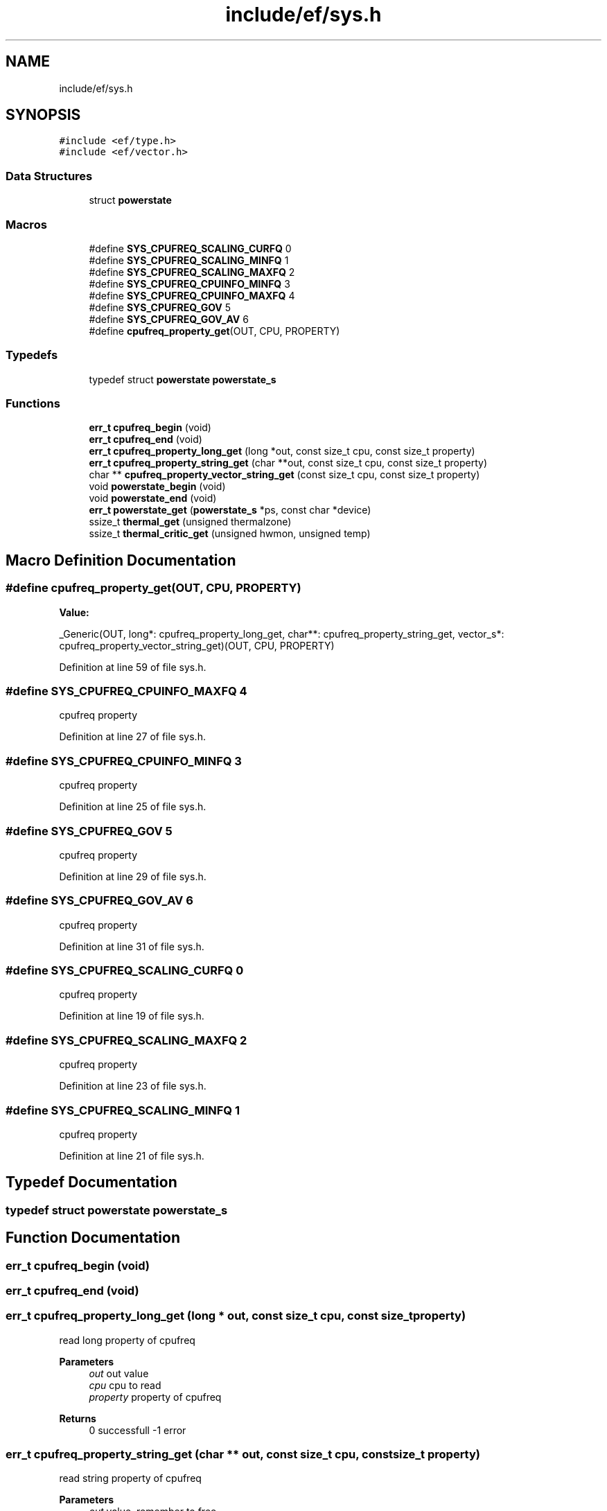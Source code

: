 .TH "include/ef/sys.h" 3 "Thu Apr 23 2020" "Version 0.4.5" "Easy Framework" \" -*- nroff -*-
.ad l
.nh
.SH NAME
include/ef/sys.h
.SH SYNOPSIS
.br
.PP
\fC#include <ef/type\&.h>\fP
.br
\fC#include <ef/vector\&.h>\fP
.br

.SS "Data Structures"

.in +1c
.ti -1c
.RI "struct \fBpowerstate\fP"
.br
.in -1c
.SS "Macros"

.in +1c
.ti -1c
.RI "#define \fBSYS_CPUFREQ_SCALING_CURFQ\fP   0"
.br
.ti -1c
.RI "#define \fBSYS_CPUFREQ_SCALING_MINFQ\fP   1"
.br
.ti -1c
.RI "#define \fBSYS_CPUFREQ_SCALING_MAXFQ\fP   2"
.br
.ti -1c
.RI "#define \fBSYS_CPUFREQ_CPUINFO_MINFQ\fP   3"
.br
.ti -1c
.RI "#define \fBSYS_CPUFREQ_CPUINFO_MAXFQ\fP   4"
.br
.ti -1c
.RI "#define \fBSYS_CPUFREQ_GOV\fP   5"
.br
.ti -1c
.RI "#define \fBSYS_CPUFREQ_GOV_AV\fP   6"
.br
.ti -1c
.RI "#define \fBcpufreq_property_get\fP(OUT,  CPU,  PROPERTY)"
.br
.in -1c
.SS "Typedefs"

.in +1c
.ti -1c
.RI "typedef struct \fBpowerstate\fP \fBpowerstate_s\fP"
.br
.in -1c
.SS "Functions"

.in +1c
.ti -1c
.RI "\fBerr_t\fP \fBcpufreq_begin\fP (void)"
.br
.ti -1c
.RI "\fBerr_t\fP \fBcpufreq_end\fP (void)"
.br
.ti -1c
.RI "\fBerr_t\fP \fBcpufreq_property_long_get\fP (long *out, const size_t cpu, const size_t property)"
.br
.ti -1c
.RI "\fBerr_t\fP \fBcpufreq_property_string_get\fP (char **out, const size_t cpu, const size_t property)"
.br
.ti -1c
.RI "char ** \fBcpufreq_property_vector_string_get\fP (const size_t cpu, const size_t property)"
.br
.ti -1c
.RI "void \fBpowerstate_begin\fP (void)"
.br
.ti -1c
.RI "void \fBpowerstate_end\fP (void)"
.br
.ti -1c
.RI "\fBerr_t\fP \fBpowerstate_get\fP (\fBpowerstate_s\fP *ps, const char *device)"
.br
.ti -1c
.RI "ssize_t \fBthermal_get\fP (unsigned thermalzone)"
.br
.ti -1c
.RI "ssize_t \fBthermal_critic_get\fP (unsigned hwmon, unsigned temp)"
.br
.in -1c
.SH "Macro Definition Documentation"
.PP 
.SS "#define cpufreq_property_get(OUT, CPU, PROPERTY)"
\fBValue:\fP
.PP
.nf
        _Generic(OUT,\
        long*: cpufreq_property_long_get,\
        char**: cpufreq_property_string_get,\
        vector_s*: cpufreq_property_vector_string_get\
)(OUT, CPU, PROPERTY)
.fi
.PP
Definition at line 59 of file sys\&.h\&.
.SS "#define SYS_CPUFREQ_CPUINFO_MAXFQ   4"
cpufreq property 
.PP
Definition at line 27 of file sys\&.h\&.
.SS "#define SYS_CPUFREQ_CPUINFO_MINFQ   3"
cpufreq property 
.PP
Definition at line 25 of file sys\&.h\&.
.SS "#define SYS_CPUFREQ_GOV   5"
cpufreq property 
.PP
Definition at line 29 of file sys\&.h\&.
.SS "#define SYS_CPUFREQ_GOV_AV   6"
cpufreq property 
.PP
Definition at line 31 of file sys\&.h\&.
.SS "#define SYS_CPUFREQ_SCALING_CURFQ   0"
cpufreq property 
.PP
Definition at line 19 of file sys\&.h\&.
.SS "#define SYS_CPUFREQ_SCALING_MAXFQ   2"
cpufreq property 
.PP
Definition at line 23 of file sys\&.h\&.
.SS "#define SYS_CPUFREQ_SCALING_MINFQ   1"
cpufreq property 
.PP
Definition at line 21 of file sys\&.h\&.
.SH "Typedef Documentation"
.PP 
.SS "typedef struct \fBpowerstate\fP \fBpowerstate_s\fP"

.SH "Function Documentation"
.PP 
.SS "\fBerr_t\fP cpufreq_begin (void)"

.SS "\fBerr_t\fP cpufreq_end (void)"

.SS "\fBerr_t\fP cpufreq_property_long_get (long * out, const size_t cpu, const size_t property)"
read long property of cpufreq 
.PP
\fBParameters\fP
.RS 4
\fIout\fP out value 
.br
\fIcpu\fP cpu to read 
.br
\fIproperty\fP property of cpufreq 
.RE
.PP
\fBReturns\fP
.RS 4
0 successfull -1 error 
.RE
.PP

.SS "\fBerr_t\fP cpufreq_property_string_get (char ** out, const size_t cpu, const size_t property)"
read string property of cpufreq 
.PP
\fBParameters\fP
.RS 4
\fIout\fP value, remember to free 
.br
\fIcpu\fP cpu to read 
.br
\fIproperty\fP property of cpufreq 
.RE
.PP
\fBReturns\fP
.RS 4
0 successfull -1 error 
.RE
.PP

.SS "char** cpufreq_property_vector_string_get (const size_t cpu, const size_t property)"
read string list separated of space on cpufreq 
.PP
\fBParameters\fP
.RS 4
\fIcpu\fP cpu to read 
.br
\fIproperty\fP property name of cpufreq 
.RE
.PP
\fBReturns\fP
.RS 4
vector of char*, free each element of vector, NULL for error 
.RE
.PP

.SS "void powerstate_begin (void)"
begin powerstate, call this before get 
.SS "void powerstate_end (void)"
powerstate end, call when not need more data 
.SS "\fBerr_t\fP powerstate_get (\fBpowerstate_s\fP * ps, const char * device)"
get powerstate structure 
.PP
\fBParameters\fP
.RS 4
\fIps\fP powerstate structure 
.br
\fIdevice\fP name, /sys/class/power_supply/ 
.RE
.PP
\fBReturns\fP
.RS 4
0 successful -1 error 
.RE
.PP

.SS "ssize_t thermal_critic_get (unsigned hwmon, unsigned temp)"
get thermal critic from /sys/class/hwmon/hwmon<HWMON>/temp<TEMP>_crit 
.SS "ssize_t thermal_get (unsigned thermalzone)"
get thermal from /sys/class/thermal/thermal_zone<N>/temp 
.SH "Author"
.PP 
Generated automatically by Doxygen for Easy Framework from the source code\&.
